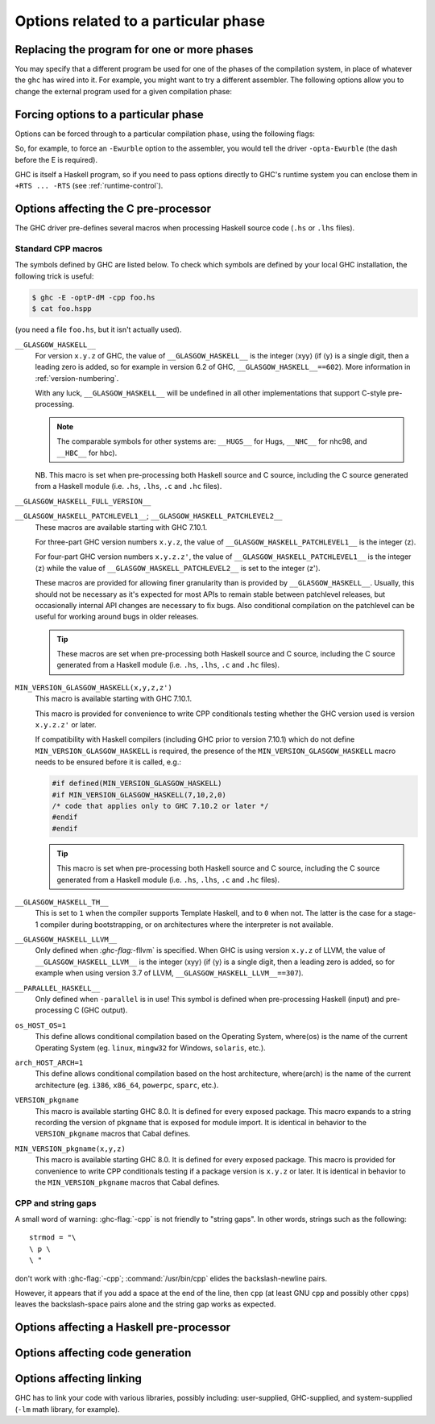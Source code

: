 .. _options-phases:

Options related to a particular phase
=====================================

.. _replacing-phases:

Replacing the program for one or more phases
--------------------------------------------

.. index::
   single: compilation phases, changing

You may specify that a different program be used for one of the phases
of the compilation system, in place of whatever the ``ghc`` has wired
into it. For example, you might want to try a different assembler. The
following options allow you to change the external program used for a
given compilation phase:

.. ghc-flag:: -pgmL ⟨cmd⟩
    :shortdesc: Use ⟨cmd⟩ as the literate pre-processor
    :type: dynamic
    :category: phase-programs

    Use ⟨cmd⟩ as the literate pre-processor.

.. ghc-flag:: -pgmP ⟨cmd⟩
    :shortdesc: Use ⟨cmd⟩ as the C pre-processor (with :ghc-flag:`-cpp` only)
    :type: dynamic
    :category: phase-programs

    Use ⟨cmd⟩ as the C pre-processor (with :ghc-flag:`-cpp` only).

.. ghc-flag:: -pgmc ⟨cmd⟩
    :shortdesc: Use ⟨cmd⟩ as the C compiler
    :type: dynamic
    :category: phase-programs

    Use ⟨cmd⟩ as the C compiler.

.. ghc-flag:: -pgmcxx ⟨cmd⟩
    :shortdesc: Use ⟨cmd⟩ as the C++ compiler
    :type: dynamic
    :category: phase-programs

    Use ⟨cmd⟩ as the C++ compiler.

.. ghc-flag:: -pgmlo ⟨cmd⟩
    :shortdesc: Use ⟨cmd⟩ as the LLVM optimiser
    :type: dynamic
    :category: phase-programs

    Use ⟨cmd⟩ as the LLVM optimiser.

.. ghc-flag:: -pgmlc ⟨cmd⟩
    :shortdesc: Use ⟨cmd⟩ as the LLVM compiler
    :type: dynamic
    :category: phase-programs

    Use ⟨cmd⟩ as the LLVM compiler.

.. ghc-flag:: -pgms ⟨cmd⟩
    :shortdesc: Use ⟨cmd⟩ as the splitter
    :type: dynamic
    :category: phase-programs

    Use ⟨cmd⟩ as the splitter.

.. ghc-flag:: -pgma ⟨cmd⟩
    :shortdesc: Use ⟨cmd⟩ as the assembler
    :type: dynamic
    :category: phase-programs

    Use ⟨cmd⟩ as the assembler.

.. ghc-flag:: -pgml ⟨cmd⟩
    :shortdesc: Use ⟨cmd⟩ as the linker
    :type: dynamic
    :category: phase-programs

    Use ⟨cmd⟩ as the linker.

.. ghc-flag:: -pgmlm ⟨cmd⟩
    :shortdesc: Use ⟨cmd⟩ as the linker when merging object files
    :type: dynamic
    :category: phase-programs

    Use ⟨cmd⟩ as the linker when merging object files (e.g. when generating
    joined objects for loading into GHCi).

.. ghc-flag:: -pgmdll ⟨cmd⟩
    :shortdesc: Use ⟨cmd⟩ as the DLL generator
    :type: dynamic
    :category: phase-programs

    Use ⟨cmd⟩ as the DLL generator.

.. ghc-flag:: -pgmF ⟨cmd⟩
    :shortdesc: Use ⟨cmd⟩ as the pre-processor (with :ghc-flag:`-F` only)
    :type: dynamic
    :category: phase-programs

    Use ⟨cmd⟩ as the pre-processor (with :ghc-flag:`-F` only).

.. ghc-flag:: -pgmotool ⟨cmd⟩
    :shortdesc: Use ⟨cmd⟩ as the program to inspect mach-o dylibs on macOS
    :type: dynamic
    :category: phase-programs

    Use ⟨cmd⟩ as the program to inspect mach-o dynamic libraries and
    executables to read the dynamic library dependencies.  We will compute
    the necessary ``runpath``s to embed for the dependencies based on the
    result of the ``otool`` call.

.. ghc-flag:: -pgminstall_name_tool ⟨cmd⟩
    :shortdesc: Use ⟨cmd⟩ as the program to inject ``runpath`` into mach-o dylibs on macOS
    :type: dynamic
    :category: phase-programs

    Use ⟨cmd⟩ as the program to inject ``runpath``s into mach-o dynamic
    libraries and executables.  As detected by the ``otool`` call.

.. ghc-flag:: -pgmwindres ⟨cmd⟩
    :shortdesc: Use ⟨cmd⟩ as the program for embedding manifests on Windows.
    :type: dynamic
    :category: phase-programs

    Use ⟨cmd⟩ as the program to use for embedding manifests on Windows.
    Normally this is the program ``windres``, which is supplied with a
    GHC installation. See ``-fno-embed-manifest`` in
    :ref:`options-linker`.

.. ghc-flag:: -pgmi ⟨cmd⟩
    :shortdesc: Use ⟨cmd⟩ as the external interpreter command.
    :type: dynamic
    :category: phase-programs

    Use ⟨cmd⟩ as the external interpreter command (see
    :ref:`external-interpreter`).  Default: ``ghc-iserv-prof`` if
    :ghc-flag:`-prof` is enabled, ``ghc-iserv-dyn`` if :ghc-flag:`-dynamic` is
    enabled, or ``ghc-iserv`` otherwise.

.. _forcing-options-through:

Forcing options to a particular phase
-------------------------------------

.. index::
   single: forcing GHC-phase options

Options can be forced through to a particular compilation phase, using
the following flags:

.. ghc-flag:: -optL ⟨option⟩
    :shortdesc: pass ⟨option⟩ to the literate pre-processor
    :type: dynamic
    :category: phase-options

    Pass ⟨option⟩ to the literate pre-processor

.. ghc-flag:: -optP ⟨option⟩
    :shortdesc: pass ⟨option⟩ to cpp (with :ghc-flag:`-cpp` only)
    :type: dynamic
    :category: phase-options

    Pass ⟨option⟩ to CPP (makes sense only if :ghc-flag:`-cpp` is also on).

.. ghc-flag:: -optF ⟨option⟩
    :shortdesc: pass ⟨option⟩ to the custom pre-processor
    :type: dynamic
    :category: phase-options

    Pass ⟨option⟩ to the custom pre-processor (see
    :ref:`pre-processor`).

.. ghc-flag:: -optc ⟨option⟩
    :shortdesc: pass ⟨option⟩ to the C compiler
    :type: dynamic
    :category: phase-options

    Pass ⟨option⟩ to the C compiler.

.. ghc-flag:: -pgmc-supports-no-pie
    :shortdesc: *(deprecated)*
        Indicate that the linker supports ``-no-pie``
    :type: dynamic
    :category: phase-options

    Does the same thing as ``-pgml-supports-no-pie``, which replaced it.

.. ghc-flag:: -pgml-supports-no-pie
    :shortdesc: Indicate that the linker supports ``-no-pie``
    :type: dynamic
    :category: phase-options

    When ``-pgml`` is used, GHC by default will never pass the ``-no-pie``
    command line flag. The rationale is that it is not known whether the
    specified compiler used for linking (recall we use a C compiler to
    invoke the linker on our behalf) will support it. This flag can be
    used to indicate that ``-no-pie`` is supported. It has to be passed
    after ``-pgml``.

    This flag is not necessary when ``-pgmc`` is not used, since GHC
    remembers whether the default C compiler supports ``-no-pie`` in
    an internal settings file.

.. ghc-flag:: -optcxx ⟨option⟩
    :shortdesc: pass ⟨option⟩ to the C++ compiler
    :type: dynamic
    :category: phase-options

    Pass ⟨option⟩ to the C++ compiler.

.. ghc-flag:: -optlo ⟨option⟩
    :shortdesc: pass ⟨option⟩ to the LLVM optimiser
    :type: dynamic
    :category: phase-options

    Pass ⟨option⟩ to the LLVM optimiser.

.. ghc-flag:: -optlc ⟨option⟩
    :shortdesc: pass ⟨option⟩ to the LLVM compiler
    :type: dynamic
    :category: phase-options

    Pass ⟨option⟩ to the LLVM compiler.

.. ghc-flag:: -opta ⟨option⟩
    :shortdesc: pass ⟨option⟩ to the assembler
    :type: dynamic
    :category: phase-options

    Pass ⟨option⟩ to the assembler.

.. ghc-flag:: -optl ⟨option⟩
    :shortdesc: pass ⟨option⟩ to the linker
    :type: dynamic
    :category: phase-options

    Pass ⟨option⟩ to the linker.

.. ghc-flag:: -optlm ⟨option⟩
    :shortdesc: pass ⟨option⟩ to the linker when merging object files.
    :type: dynamic
    :category: phase-options

    Pass ⟨option⟩ to the linker when merging object files. In the case of a
    standard ``ld``-style linker this should generally include the ``-r`` flag.

.. ghc-flag:: -optwindres ⟨option⟩
    :shortdesc: pass ⟨option⟩ to ``windres``.
    :type: dynamic
    :category: phase-options

    Pass ⟨option⟩ to ``windres`` when embedding manifests on Windows.
    See ``-fno-embed-manifest`` in :ref:`options-linker`.

.. ghc-flag:: -opti ⟨option⟩
    :shortdesc: pass ⟨option⟩ to the interpreter sub-process.
    :type: dynamic
    :category: phase-options

    Pass ⟨option⟩ to the interpreter sub-process (see
    :ref:`external-interpreter`).  A common use for this is to pass
    RTS options e.g., ``-opti+RTS -opti-A64m``, or to enable verbosity
    with ``-opti-v`` to see what messages are being exchanged by GHC
    and the interpreter.

So, for example, to force an ``-Ewurble`` option to the assembler, you
would tell the driver ``-opta-Ewurble`` (the dash before the E is
required).

GHC is itself a Haskell program, so if you need to pass options directly
to GHC's runtime system you can enclose them in ``+RTS ... -RTS`` (see
:ref:`runtime-control`).

.. _c-pre-processor:

Options affecting the C pre-processor
-------------------------------------

.. extension:: CPP
    :shortdesc: Enable the C preprocessor.

    :since: 6.8.1

    The :extension:`CPP` language extension enables the C pre-processor.
    This can be turned into a command-line flag by prefixing it with
    ``-X``; For example:

    .. code-block:: sh

        $ ghc -XCPP foo.hs

    The :extension:`CPP` language extension can also be enabled using
    the :ref:`LANGUAGE <language-pragma>` pragma; For example: ::

        {-# LANGUAGE CPP #-}

.. index::
   single: pre-processing: cpp
   single: C pre-processor options
   single: cpp, pre-processing with

.. ghc-flag:: -cpp
    :shortdesc: Run the C pre-processor on Haskell source files
    :type: dynamic
    :category: cpp

    The C pre-processor :command:`cpp` is run over your Haskell code if
    the :ghc-flag:`-cpp` option or :extension:`CPP` extension are given. Unless
    you are building a large system with significant doses of conditional
    compilation, you really shouldn't need it.

.. ghc-flag:: -D⟨symbol⟩[=⟨value⟩]
    :shortdesc: Define a symbol in the C pre-processor
    :type: dynamic
    :reverse: -U⟨symbol⟩
    :category: cpp

    Define macro ⟨symbol⟩ in the usual way. When no value is given, the value is
    taken to be ``1``. For instance, ``-DUSE_MYLIB`` is equivalent to
    ``-DUSE_MYLIB=1``.

    .. note::

        :ghc-flag:`-D⟨symbol⟩[=⟨value⟩]` does *not* affect ``-D``
        macros passed to the C compiler when compiling an unregisterised build! In
        this case use the ``-optc-Dfoo`` hack… (see :ref:`forcing-options-through`).

.. ghc-flag:: -U⟨symbol⟩
    :shortdesc: Undefine a symbol in the C pre-processor
    :type: dynamic
    :category: cpp

    Undefine macro ⟨symbol⟩ in the usual way.

.. ghc-flag:: -I⟨dir⟩
    :shortdesc: Add ⟨dir⟩ to the directory search list for ``#include`` files
    :type: dynamic
    :category: cpp

    Specify a directory in which to look for ``#include`` files, in the
    usual C way.

The GHC driver pre-defines several macros when processing Haskell source
code (``.hs`` or ``.lhs`` files).

.. _standard-cpp-macros:

Standard CPP macros
~~~~~~~~~~~~~~~~~~~

The symbols defined by GHC are listed below. To check which symbols are
defined by your local GHC installation, the following trick is useful:

.. code-block:: sh

    $ ghc -E -optP-dM -cpp foo.hs
    $ cat foo.hspp

(you need a file ``foo.hs``, but it isn't actually used).

``__GLASGOW_HASKELL__``
    .. index::
       single: __GLASGOW_HASKELL__

    For version ``x.y.z`` of GHC, the value of ``__GLASGOW_HASKELL__``
    is the integer ⟨xyy⟩ (if ⟨y⟩ is a single digit, then a leading zero
    is added, so for example in version 6.2 of GHC,
    ``__GLASGOW_HASKELL__==602``). More information in
    :ref:`version-numbering`.

    With any luck, ``__GLASGOW_HASKELL__`` will be undefined in all
    other implementations that support C-style pre-processing.

    .. note::
       The comparable symbols for other systems are:
       ``__HUGS__`` for Hugs, ``__NHC__`` for nhc98, and ``__HBC__`` for
       hbc).

    NB. This macro is set when pre-processing both Haskell source and C
    source, including the C source generated from a Haskell module (i.e.
    ``.hs``, ``.lhs``, ``.c`` and ``.hc`` files).

``__GLASGOW_HASKELL_FULL_VERSION__``
    .. index::
       single: __GLASGOW_HASKELL_FULL_VERSION__

       This macro exposes the full version string.
       For instance: ``__GLASGOW_HASKELL_FULL_VERSION__==8.11.0.20200319``.
       Its value comes from the ``ProjectVersion`` Autotools variable.

       Added in GHC 9.0.1

``__GLASGOW_HASKELL_PATCHLEVEL1__``; \ ``__GLASGOW_HASKELL_PATCHLEVEL2__``
    .. index::
       single: __GLASGOW_HASKELL_PATCHLEVEL2__

    .. index::
       single: __GLASGOW_HASKELL_PATCHLEVEL1__

    These macros are available starting with GHC 7.10.1.

    For three-part GHC version numbers ``x.y.z``, the value of
    ``__GLASGOW_HASKELL_PATCHLEVEL1__`` is the integer ⟨z⟩.

    For four-part GHC version numbers ``x.y.z.z'``, the value of
    ``__GLASGOW_HASKELL_PATCHLEVEL1__`` is the integer ⟨z⟩ while the
    value of ``__GLASGOW_HASKELL_PATCHLEVEL2__`` is set to the integer
    ⟨z'⟩.

    These macros are provided for allowing finer granularity than is
    provided by ``__GLASGOW_HASKELL__``. Usually, this should not be
    necessary as it's expected for most APIs to remain stable between
    patchlevel releases, but occasionally internal API changes are
    necessary to fix bugs. Also conditional compilation on the
    patchlevel can be useful for working around bugs in older releases.

    .. tip::
       These macros are set when pre-processing both Haskell source and
       C source, including the C source generated from a Haskell module
       (i.e. ``.hs``, ``.lhs``, ``.c`` and ``.hc`` files).

``MIN_VERSION_GLASGOW_HASKELL(x,y,z,z')``
    .. index::
       single: MIN_VERSION_GLASGOW_HASKELL

    This macro is available starting with GHC 7.10.1.

    This macro is provided for convenience to write CPP conditionals
    testing whether the GHC version used is version ``x.y.z.z'`` or
    later.

    If compatibility with Haskell compilers (including GHC prior to
    version 7.10.1) which do not define ``MIN_VERSION_GLASGOW_HASKELL``
    is required, the presence of the ``MIN_VERSION_GLASGOW_HASKELL``
    macro needs to be ensured before it is called, e.g.:

    .. code-block:: c

        #if defined(MIN_VERSION_GLASGOW_HASKELL)
        #if MIN_VERSION_GLASGOW_HASKELL(7,10,2,0)
        /* code that applies only to GHC 7.10.2 or later */
        #endif
        #endif

    .. tip::
       This macro is set when pre-processing both Haskell source and C
       source, including the C source generated from a Haskell module (i.e.
       ``.hs``, ``.lhs``, ``.c`` and ``.hc`` files).

``__GLASGOW_HASKELL_TH__``
    .. index::
       single: __GLASGOW_HASKELL_TH__

    This is set to ``1`` when the compiler supports Template Haskell,
    and to ``0`` when not. The latter is the case for a stage-1
    compiler during bootstrapping, or on architectures where the
    interpreter is not available.

``__GLASGOW_HASKELL_LLVM__``
    .. index::
       single: __GLASGOW_HASKELL_LLVM__

    Only defined when `:ghc-flag:`-fllvm` is specified. When GHC is using version
    ``x.y.z`` of LLVM, the value of ``__GLASGOW_HASKELL_LLVM__`` is the
    integer ⟨xyy⟩ (if ⟨y⟩ is a single digit, then a leading zero
    is added, so for example when using version 3.7 of LLVM,
    ``__GLASGOW_HASKELL_LLVM__==307``).

``__PARALLEL_HASKELL__``
    .. index::
       single: __PARALLEL_HASKELL__

    Only defined when ``-parallel`` is in use! This symbol is defined
    when pre-processing Haskell (input) and pre-processing C (GHC
    output).

``os_HOST_OS=1``
    This define allows conditional compilation based on the Operating
    System, where⟨os⟩ is the name of the current Operating System (eg.
    ``linux``, ``mingw32`` for Windows, ``solaris``, etc.).

``arch_HOST_ARCH=1``
    This define allows conditional compilation based on the host
    architecture, where⟨arch⟩ is the name of the current architecture
    (eg. ``i386``, ``x86_64``, ``powerpc``, ``sparc``, etc.).

``VERSION_pkgname``
    This macro is available starting GHC 8.0.  It is defined for every
    exposed package. This macro expands to a string recording the
    version of ``pkgname`` that is exposed for module import.
    It is identical in behavior to the ``VERSION_pkgname`` macros
    that Cabal defines.

``MIN_VERSION_pkgname(x,y,z)``
    This macro is available starting GHC 8.0.  It is defined for every
    exposed package. This macro is provided for convenience to write CPP
    conditionals testing if a package version is ``x.y.z`` or
    later.  It is identical in behavior to the ``MIN_VERSION_pkgname``
    macros that Cabal defines.

.. _cpp-string-gaps:

CPP and string gaps
~~~~~~~~~~~~~~~~~~~

.. index::
   single: -cpp vs string gaps
   single: string gaps vs -cpp.

A small word of warning: :ghc-flag:`-cpp` is not friendly to "string gaps".
In other words, strings such as the following: ::

    strmod = "\
    \ p \
    \ "

don't work with :ghc-flag:`-cpp`; :command:`/usr/bin/cpp` elides the backslash-newline
pairs.

However, it appears that if you add a space at the end of the line, then
``cpp`` (at least GNU ``cpp`` and possibly other ``cpp``\ s) leaves the
backslash-space pairs alone and the string gap works as expected.

.. _pre-processor:

Options affecting a Haskell pre-processor
-----------------------------------------

.. index::
   single: pre-processing: custom
   single: pre-processor options

.. ghc-flag:: -F
    :shortdesc: Enable the use of a :ref:`pre-processor <pre-processor>`
        (set with :ghc-flag:`-pgmF ⟨cmd⟩`)
    :type: dynamic
    :category: phases

    A custom pre-processor is run over your Haskell source file only if
    the ``-F`` option is given.

    Running a custom pre-processor at compile-time is in some settings
    appropriate and useful. The ``-F`` option lets you run a
    pre-processor as part of the overall GHC compilation pipeline, which
    has the advantage over running a Haskell pre-processor separately in
    that it works in interpreted mode and you can continue to take reap
    the benefits of GHC's recompilation checker.

    The pre-processor is run just before the Haskell compiler proper
    processes the Haskell input, but after the literate markup has been
    stripped away and (possibly) the C pre-processor has washed the
    Haskell input.

    Use :ghc-flag:`-pgmF ⟨cmd⟩` to select the program to use as the
    preprocessor.  When invoked, the ⟨cmd⟩ pre-processor is given at least
    three arguments on its command-line: the first argument is the name of the
    original source file, the second is the name of the file holding the input,
    and the third is the name of the file where ⟨cmd⟩ should write its output
    to.

    Additional arguments to the pre-processor can be passed in using the
    :ghc-flag:`-optF ⟨option⟩` option. These are fed to ⟨cmd⟩ on the command
    line after the three standard input and output arguments.

    An example of a pre-processor is to convert your source files to the
    input encoding that GHC expects, i.e. create a script ``convert.sh``
    containing the lines:

    .. code-block:: sh

        #!/bin/sh
        ( echo "{-# LINE 1 \"$1\" #-}" ; iconv -f l1 -t utf-8 $2 ) > $3

    and pass ``-F -pgmF convert.sh`` to GHC. The ``-f l1`` option tells
    iconv to convert your Latin-1 file, supplied in argument ``$2``,
    while the "-t utf-8" options tell iconv to return a UTF-8 encoded
    file. The result is redirected into argument ``$3``. The
    ``echo "{-# LINE 1 \"$1\" #-}"`` just makes sure that your error
    positions are reported as in the original source file.

.. _options-codegen:

Options affecting code generation
---------------------------------

.. ghc-flag:: -fasm
    :shortdesc: Use the :ref:`native code generator <native-code-gen>`
    :type: dynamic
    :reverse: -fllvm
    :category: codegen

    Use GHC's :ref:`native code generator <native-code-gen>` rather than
    compiling via LLVM. ``-fasm`` is the default.

.. ghc-flag:: -fllvm
    :shortdesc: Compile using the :ref:`LLVM code generator <llvm-code-gen>`
    :type: dynamic
    :reverse: -fasm
    :category: codegen

    Compile via :ref:`LLVM <llvm-code-gen>` instead of using the native
    code generator. This will generally take slightly longer than the
    native code generator to compile. Produced code is generally the
    same speed or faster than the other two code generators. Compiling
    via LLVM requires LLVM's :command:`opt` and :command:`llc` executables to be
    in :envvar:`PATH`.

    .. note::

        Note that this GHC release expects an LLVM version between |llvm-version-min|
        and |llvm-version-max|.

.. ghc-flag:: -fno-code
    :shortdesc: Omit code generation
    :type: dynamic
    :category: codegen

    Omit code generation (and all later phases) altogether. This is
    useful if you're only interested in type checking code.

    If a module contains a Template Haskell splice then in ``--make`` mode, code
    generation will be automatically turned on for all dependencies. By default
    object files are generated but if ghc-flag:`-fprefer-byte-code` is enable then
    byte-code will be generated instead.

.. ghc-flag:: -fwrite-interface
    :shortdesc: Always write interface files
    :type: dynamic
    :category: codegen

    Always write interface files. GHC will normally write interface
    files automatically, but this flag is useful with :ghc-flag:`-fno-code`,
    which normally suppresses generation of interface files. This is
    useful if you want to type check over multiple runs of GHC without
    compiling dependencies.

.. ghc-flag:: -fwrite-if-simplified-core
    :shortdesc: Write an interface file containing the simplified core of the module.
    :type: dynamic
    :category: codegen

    The interface file will contain all the bindings for a module. From
    this interface file we can restart code generation to produce byte-code.

    The definition of bindings which are included in this
    depend on the optimisation level. Any definitions which are already included in
    an interface file (via an unfolding for an exported identifier) are reused.


.. ghc-flag:: -fobject-code
    :shortdesc: Generate object code
    :type: dynamic
    :category: codegen

    Generate object code. This is the default outside of GHCi, and can
    be used with GHCi to cause object code to be generated in preference
    to byte-code. Therefore this flag disables :ghc-flag:`-fbyte-code-and-object-code`.

.. ghc-flag:: -fbyte-code
    :shortdesc: Generate byte-code
    :type: dynamic
    :category: codegen

    Generate byte-code instead of object-code. This is the default in
    GHCi. Byte-code can currently only be used in the interactive
    interpreter, not saved to disk. This option is only useful for
    reversing the effect of :ghc-flag:`-fobject-code`.

.. ghc-flag:: -fbyte-code-and-object-code
    :shortdesc: Generate object code and byte-code
    :type: dynamic
    :category: codegen

    Generate object code and byte-code. This is useful with the flags
    :ghc-flag:`-fprefer-byte-code` and :ghc-flag:`-fwrite-if-simplified-core`.

    This flag implies :ghc-flag:`-fwrite-if-simplified-core`.

    :ghc-flag:`-fbyte-code` and :ghc-flag:`-fobject-code` disable this flag as
    they specify that GHC should *only* write object code or byte-code respectively.

.. ghc-flag:: -fPIC
    :shortdesc: Generate position-independent code (where available)
    :type: dynamic
    :category: codegen

    Generate position-independent code (code that can be put into shared
    libraries). This currently works on Linux x86 and x86-64. On
    Windows, position-independent code is never used so the flag is a
    no-op on that platform.

.. ghc-flag:: -fexternal-dynamic-refs
    :shortdesc: Generate code for linking against dynamic libraries
    :type: dynamic
    :category: codegen

    When generating code, assume that entities imported from a
    different module might be dynamically linked.  This flag is enabled
    automatically by :ghc-flag:`-dynamic`.

.. ghc-flag:: -fPIE
    :shortdesc: Generate code for a position-independent executable (where available)
    :type: dynamic
    :category: codegen

    Generate code in such a way to be linkable into a position-independent
    executable This currently works on Linux x86 and x86-64. On Windows,
    position-independent code is never used so the flag is a no-op on that
    platform. To link the final executable use :ghc-flag:`-pie`.

.. ghc-flag:: -dynamic
    :shortdesc: Build dynamically-linked object files and executables
    :type: dynamic
    :category: codegen
    :noindex:

    Build code for dynamic linking.  This can reduce code size
    tremendously, but may slow-down cross-module calls of non-inlined
    functions. There can be some complications combining
    :ghc-flag:`-shared` with this flag relating to linking in the RTS
    under Linux. See :ghc-ticket:`10352`.

    Note that using this option when linking causes GHC to link against
    shared libraries.

.. ghc-flag:: -dynamic-too
    :shortdesc: Build dynamic object files *as well as* static object files
        during compilation
    :type: dynamic
    :category: codegen

    Generates both dynamic and static object files in a single run of
    GHC. This option is functionally equivalent to running GHC twice,
    the second time adding ``-dynamic -osuf dyn_o -hisuf dyn_hi``.

    Although it is equivalent to running GHC twice, using
    ``-dynamic-too`` is more efficient, because the earlier phases of
    the compiler up to code generation are performed just once.

    When using ``-dynamic-too``, the options ``-dyno``, ``-dynosuf``,
    and ``-dynhisuf`` are the counterparts of ``-o``, ``-osuf``, and
    ``-hisuf`` respectively, but applying to the dynamic compilation.

    ``-dynamic-too`` is ignored if :ghc-flag:`-dynamic` is also specified.

.. ghc-flag:: -split-objs
    :shortdesc: Split generated object files into smaller files
    :type: dynamic
    :category: codegen

    When using this option, the object file is split into many smaller objects.
    This feature is used when building libraries, so that a program statically
    linked against the library will pull in less of the library.

    Since this uses platform specific techniques, it may not be available on
    all target platforms. See the :ghc-flag:`--print-object-splitting-supported`
    flag to check whether your GHC supports object splitting.

.. ghc-flag:: -fexpose-internal-symbols
    :shortdesc: Produce symbols for all functions, including internal functions.
    :type: dynamic
    :category: codegen

    Request that GHC emits verbose symbol tables which include local symbols
    for module-internal functions. These can be useful for tools like
    `perf <https://perf.wiki.kernel.org/>`__ but increase object file sizes.
    This is implied by :ghc-flag:`-g2 <-g>` and above.

    :ghc-flag:`-fno-expose-internal-symbols <-fexpose-internal-symbols>`
    suppresses all non-global symbol table entries, resulting in smaller object
    file sizes at the expense of debuggability.


.. ghc-flag:: -fprefer-byte-code
    :shortdesc: Use byte-code if it is available to evaluate TH splices
    :type: dynamic
    :category: codegen

    If a home package module has byte-code available then use that instead of
    and object file (if that's available) to evaluate and run TH splices.

    This is useful with flags such as :ghc-flag:`-fbyte-code-and-object-code`, which
    tells the compiler to generate byte-code, and :ghc-flag:`-fwrite-if-simplified-core` which
    allows byte-code to be generated from an interface file.

    This flag also interacts with :ghc-flag:`-fno-code`, if this flag is enabled
    then any modules which are required to be compiled for Template Haskell evaluation
    will generate byte-code rather than object code.


.. _options-linker:

Options affecting linking
-------------------------

.. index::
   single: linker options
   single: ld options

GHC has to link your code with various libraries, possibly including:
user-supplied, GHC-supplied, and system-supplied (``-lm`` math library,
for example).

.. ghc-flag:: -l ⟨lib⟩
    :shortdesc: Link in library ⟨lib⟩
    :type: dynamic
    :category: linking

    Link in the ⟨lib⟩ library. On Unix systems, this will be in a file
    called :file:`lib{lib}.a` or :file:`lib{lib}.so` which resides somewhere on the
    library directories path.

    Because of the sad state of most UNIX linkers, the order of such
    options does matter. If library ⟨foo⟩ requires library ⟨bar⟩, then
    in general ``-l ⟨foo⟩`` should come *before* ``-l ⟨bar⟩`` on the
    command line.

    There's one other gotcha to bear in mind when using external
    libraries: if the library contains a ``main()`` function, then this
    will be a link conflict with GHC's own ``main()`` function (eg.
    ``libf2c`` and ``libl`` have their own ``main()``\ s).

    You can use an external main function if you initialize the RTS manually
    and pass ``-no-hs-main``. See also :ref:`using-own-main`.

.. ghc-flag:: -c
    :shortdesc: Stop after generating object (``.o``) file
    :type: mode
    :category: linking

    Omits the link step. This option can be used with :ghc-flag:`--make` to
    avoid the automatic linking that takes place if the program contains
    a ``Main`` module.

.. ghc-flag:: -package ⟨name⟩
    :shortdesc: Expose package ⟨pkg⟩
    :type: dynamic
    :category: linking

    If you are using a Haskell "package" (see :ref:`packages`), don't
    forget to add the relevant ``-package`` option when linking the
    program too: it will cause the appropriate libraries to be linked in
    with the program. Forgetting the ``-package`` option will likely
    result in several pages of link errors.

.. ghc-flag:: -framework ⟨name⟩
    :shortdesc: On Darwin/OS X/iOS only, link in the framework ⟨name⟩. This
        option corresponds to the ``-framework`` option for Apple's Linker.
    :type: dynamic
    :category: linking

    On Darwin/OS X/iOS only, link in the framework ⟨name⟩. This option
    corresponds to the ``-framework`` option for Apple's Linker. Please
    note that frameworks and packages are two different things -
    frameworks don't contain any Haskell code. Rather, they are Apple's
    way of packaging shared libraries. To link to Apple's "Carbon" API,
    for example, you'd use ``-framework Carbon``.

.. ghc-flag:: -staticlib
    :shortdesc: Generate a standalone static library (as opposed to an
        executable). This is useful when cross compiling. The
        library together with all its dependencies ends up in in a
        single static library that can be linked against.
    :type: dynamic
    :category: linking

    :implies: :ghc-flag:`-flink-rts`

    Link all passed files into a static library suitable for linking.
    To control the name, use the :ghc-flag:`-o ⟨file⟩` option
    as usual. The default name is ``liba.a``.

.. ghc-flag:: -L ⟨dir⟩
    :shortdesc: Add ⟨dir⟩ to the list of directories searched for libraries
    :type: dynamic
    :category: linking

    Where to find user-supplied libraries… Prepend the directory ⟨dir⟩
    to the library directories path.

.. ghc-flag:: -fuse-rpaths
    :shortdesc: Set the rpath based on -L flags
    :type: dynamic
    :category: linking

    This flag is enabled by default and will set the rpath of the linked
    object to the library directories of dependent packages.

    When building binaries to distribute it can be useful to pass your own
    linker options to control the rpath and disable the automatic injection of
    rpath entries by disabling this flag.

.. ghc-flag:: -framework-path ⟨dir⟩
    :shortdesc: On Darwin/OS X/iOS only, add ⟨dir⟩ to the list of directories
        searched for frameworks. This option corresponds to the ``-F``
        option for Apple's Linker.
    :type: dynamic
    :category: linking

    On Darwin/OS X/iOS only, prepend the directory ⟨dir⟩ to the
    framework directories path. This option corresponds to the ``-F``
    option for Apple's Linker (``-F`` already means something else for
    GHC).

.. ghc-flag:: -fsplit-sections
              -split-sections
    :shortdesc: Split sections for link-time dead-code stripping
    :type: dynamic
    :category: linking
    :reverse: -fno-split-sections

    Place each generated function or data item into its own section in the
    output file if the target supports arbitrary sections. The name of the
    function or the name of the data item determines the section's name in the
    output file.

    When linking, the linker can automatically remove all unreferenced sections
    and thus produce smaller executables.

.. ghc-flag:: -static
    :shortdesc: Use static Haskell libraries
    :type: dynamic
    :category: linking

    Tell the linker to avoid shared Haskell libraries, if possible. This
    is the default.

.. ghc-flag:: -dynamic
    :shortdesc: Build dynamically-linked object files and executables
    :type: dynamic
    :category: linking

    This flag tells GHC to link against shared Haskell libraries. This
    flag only affects the selection of dependent libraries, not the form
    of the current target (see :ghc-flag:`-shared`).
    See :ref:`using-shared-libs` on how to create them.

    Note that this option also has an effect on code generation (see
    above).

.. ghc-flag:: -shared
    :shortdesc: Generate a shared library (as opposed to an executable)
    :type: dynamic
    :category: linking

    Instead of creating an executable, GHC produces a shared object with
    this linker flag. Depending on the operating system target, this
    might be an ELF DSO, a Windows DLL, or a Mac OS dylib. GHC hides the
    operating system details beneath this uniform flag.

    The flags :ghc-flag:`-dynamic` and :ghc-flag:`-static` control whether the
    resulting shared object links statically or dynamically to Haskell package
    libraries given as :ghc-flag:`-package ⟨pkg⟩` option. Non-Haskell libraries
    are linked as gcc would regularly link it on your system, e.g. on most ELF
    system the linker uses the dynamic libraries when found.

    Object files linked into shared objects must be compiled with
    :ghc-flag:`-fPIC`, see :ref:`options-codegen`

    When creating shared objects for Haskell packages, the shared object
    must be named properly, so that GHC recognizes the shared object
    when linking against this package.
    See :ref:`shared object name mangling <building-packages>` for details.

.. ghc-flag:: -dynload
    :shortdesc: Selects one of a number of modes for finding shared libraries at runtime.
    :type: dynamic
    :category: linking

    This flag selects one of a number of modes for finding shared
    libraries at runtime. See :ref:`finding-shared-libs` for a
    description of each mode.

.. ghc-flag:: -flink-rts
    :shortdesc: Link the runtime when generating a shared or static library
    :type: dynamic
    :category: linking

    When linking shared libraries (:ghc-flag:`-shared`) GHC does not
    automatically link the RTS.  This is to allow choosing the RTS flavour
    (:ghc-flag:`-threaded`, :ghc-flag:`-eventlog`, etc) when linking an
    executable.
    However when the shared library is the intended product it is useful to be
    able to reverse this default. See :ref:`shared-libraries-c-api` for an
    usage example.

    When linking a static library (:ghc-flag:`-staticlib`) GHC links the RTS
    automatically, you can reverse this behaviour by reversing this flag:
    ``-fno-link-rts``.

.. ghc-flag:: -main-is ⟨thing⟩
    :shortdesc: Set main module and function
    :type: dynamic
    :category: linking

    .. index::
       single: specifying your own main function

    The normal rule in Haskell is that your program must supply a
    ``main`` function in module ``Main``. When testing, it is often
    convenient to change which function is the "main" one, and the
    ``-main-is`` flag allows you to do so. The ⟨thing⟩ can be one of:

    -  A lower-case identifier ``foo``. GHC assumes that the main
       function is ``Main.foo``.

    -  A module name ``A``. GHC assumes that the main function is
       ``A.main``.

    -  A qualified name ``A.foo``. GHC assumes that the main function is
       ``A.foo``.

    Strictly speaking, ``-main-is`` is not a link-phase flag at all; it
    has no effect on the link step. The flag must be specified when
    compiling the module containing the specified main function (e.g.
    module ``A`` in the latter two items above). It has no effect for
    other modules, and hence can safely be given to ``ghc --make``.
    However, if all the modules are otherwise up to date, you may need
    to force recompilation both of the module where the new "main" is,
    and of the module where the "main" function used to be; ``ghc`` is
    not clever enough to figure out that they both need recompiling. You
    can force recompilation by removing the object file, or by using the
    :ghc-flag:`-fforce-recomp` flag.

.. ghc-flag:: -no-hs-main
    :shortdesc: Don't assume this program contains ``main``
    :type: dynamic
    :category: linking

    .. index::
       single: linking Haskell libraries with foreign code

    In the event you want to include ghc-compiled code as part of
    another (non-Haskell) program, the RTS will not be supplying its
    definition of ``main()`` at link-time, you will have to. To signal
    that to the compiler when linking, use ``-no-hs-main``. See also
    :ref:`using-own-main`.

    Notice that since the command-line passed to the linker is rather
    involved, you probably want to use ``ghc`` to do the final link of
    your \`mixed-language' application. This is not a requirement
    though, just try linking once with :ghc-flag:`-v` on to see what options the
    driver passes through to the linker.

    The ``-no-hs-main`` flag can also be used to persuade the compiler
    to do the link step in :ghc-flag:`--make` mode when there is no Haskell
    ``Main`` module present (normally the compiler will not attempt
    linking when there is no ``Main``).

    The flags :ghc-flag:`-rtsopts[=⟨none|some|all|ignore|ignoreAll⟩]` and
    :ghc-flag:`-with-rtsopts=⟨opts⟩` have no effect when used with
    :ghc-flag:`-no-hs-main`, because they are implemented by changing the
    definition of ``main`` that GHC generates. See :ref:`using-own-main` for
    how to get the effect of
    :ghc-flag:`-rtsopts[=⟨none|some|all|ignore|ignoreAll⟩]` and
    :ghc-flag:`-with-rtsopts=⟨opts⟩` when using your own ``main``.

.. ghc-flag:: -debug
    :shortdesc: Use the debugging runtime
    :type: dynamic
    :category: linking

    Link the program with a debugging version of the runtime system. The
    debugging runtime turns on numerous assertions and sanity checks,
    and provides extra options for producing debugging output at runtime
    (run the program with ``+RTS -?`` to see a list).

.. ghc-flag:: -threaded
    :shortdesc: Use the threaded runtime
    :type: dynamic
    :category: linking
    :reverse: -single-threaded

    Link the program with the "threaded" version of the runtime system.
    The threaded runtime system is so-called because it manages multiple
    OS threads, as opposed to the default runtime system which is purely
    single-threaded.

    Note that you do *not* need ``-threaded`` in order to use
    concurrency; the single-threaded runtime supports concurrency
    between Haskell threads just fine.

    The threaded runtime system provides the following benefits:

    -  It enables the :rts-flag:`-N ⟨x⟩` RTS option to be used,
       which allows threads to run in parallel on a multiprocessor
       or multicore machine. See :ref:`using-smp`.

    -  If a thread makes a foreign call (and the call is not marked
       ``unsafe``), then other Haskell threads in the program will
       continue to run while the foreign call is in progress.
       Additionally, ``foreign export``\ ed Haskell functions may be
       called from multiple OS threads simultaneously. See
       :ref:`ffi-threads`.

.. ghc-flag:: -single-threaded
    :shortdesc: Use the single-threaded runtime
    :type: dynamic
    :category: linking
    :reverse: -threaded

    :since: 9.8

    Switch to the single threaded (default) version of the runtime.

.. ghc-flag:: -eventlog
    :shortdesc: Enable runtime event tracing
    :type: dynamic
    :category: linking

    :since: Unconditionally enabled with 9.4 and later

    Link the program with the "eventlog" version of the runtime system.
    A program linked in this way can generate a runtime trace of events
    (such as thread start/stop) to a binary file :file:`{program}.eventlog`,
    which can then be interpreted later by various tools. See
    :ref:`rts-eventlog` for more information.

    Note that as of GHC 9.4 and later eventlog support is included in
    the RTS by default and the :ghc-flag:`-eventlog` is deprecated.

.. ghc-flag:: -rtsopts[=⟨none|some|all|ignore|ignoreAll⟩]
    :shortdesc: Control whether the RTS behaviour can be tweaked via command-line
        flags and the ``GHCRTS`` environment variable. Using ``none``
        means no RTS flags can be given; ``some`` means only a minimum
        of safe options can be given (the default); ``all`` (or no
        argument at all) means that all RTS flags are permitted; ``ignore``
        means RTS flags can be given, but are treated as regular arguments and
        passed to the Haskell program as arguments; ``ignoreAll`` is the same as
        ``ignore``, but ``GHCRTS`` is also ignored. ``-rtsopts`` does not
        affect ``-with-rtsopts`` behavior; flags passed via ``-with-rtsopts``
        are used regardless of ``-rtsopts``.
    :type: dynamic
    :category: linking

    :default: some

    This option affects the processing of RTS control options given
    either on the command line or via the :envvar:`GHCRTS` environment
    variable. There are five possibilities:

    ``-rtsopts=none``
        Disable all processing of RTS options. If ``+RTS`` appears
        anywhere on the command line, then the program will abort with
        an error message. If the ``GHCRTS`` environment variable is set,
        then the program will emit a warning message, ``GHCRTS`` will be
        ignored, and the program will run as normal.

    ``-rtsopts=ignore``
        Disables all processing of RTS options. Unlike ``none`` this treats
        all RTS flags appearing on the command line the same way as regular
        arguments. (Passing them on to your program as arguments).
        ``GHCRTS`` options will be processed normally.

    ``-rtsopts=ignoreAll``
        Same as ``ignore`` but also ignores ``GHCRTS``.

    ``-rtsopts=some``
        [this is the default setting] Enable only the "safe" RTS
        options: (Currently only ``-?`` and ``--info``.) Any other RTS
        options on the command line or in the ``GHCRTS`` environment
        variable causes the program with to abort with an error message.

    ``-rtsopts=all`` or just ``-rtsopts``
        Enable *all* RTS option processing, both on the command line and
        through the ``GHCRTS`` environment variable.

    In GHC 6.12.3 and earlier, the default was to process all RTS
    options. However, since RTS options can be used to write logging
    data to arbitrary files under the security context of the running
    program, there is a potential security problem. For this reason, GHC
    7.0.1 and later default to ``-rtsopts=some``.

    Note that ``-rtsopts`` has no effect when used with :ghc-flag:`-no-hs-main`;
    see :ref:`using-own-main` for details.

    ``-rtsopts`` does not affect RTS options passed via ``-with-rtsopts``;
    those are used regardless of ``-rtsopts``.

.. ghc-flag:: -with-rtsopts=⟨opts⟩
    :shortdesc: Set the default RTS options to ⟨opts⟩.
    :type: dynamic
    :category: linking

    This option allows you to set the default RTS options at link-time.
    For example, ``-with-rtsopts="-H128m"`` sets the default heap size
    to 128MB. This will always be the default heap size for this
    program, unless the user overrides it. (Depending on the setting of
    the ``-rtsopts`` option, the user might not have the ability to
    change RTS options at run-time, in which case ``-with-rtsopts``
    would be the *only* way to set them.)

    Use the runtime flag :rts-flag:`--info` on the executable program
    to see the options set with ``-with-rtsopts``.

    Note that ``-with-rtsopts`` has no effect when used with
    ``-no-hs-main``; see :ref:`using-own-main` for details.

.. ghc-flag:: -no-rtsopts-suggestions
    :shortdesc: Don't print RTS suggestions about linking with
        :ghc-flag:`-rtsopts[=⟨none|some|all|ignore|ignoreAll⟩]`.
    :type: dynamic
    :category: linking

    This option disables RTS suggestions about linking with
    :ghc-flag:`-rtsopts[=⟨none|some|all|ignore|ignoreAll⟩]` when they are not
    available. These suggestions would be unhelpful if the users have installed
    Haskell programs through their package managers. With this option enabled,
    these suggestions will not appear. It is recommended for people
    distributing binaries to build with either ``-rtsopts`` or
    ``-no-rtsopts-suggestions``.

.. ghc-flag:: -fno-gen-manifest
    :shortdesc: Do not generate a manifest file (Windows only)
    :type: dynamic
    :category: linking

    On Windows, GHC normally generates a manifest file when
    linking a binary. The manifest is placed in the file
    :file:`{prog}.exe.manifest`` where ⟨prog.exe⟩ is the name of the
    executable. The manifest file currently serves just one purpose: it
    disables the "installer detection" in Windows
    Vista that attempts to elevate privileges for executables with
    certain names (e.g. names containing "install", "setup" or "patch").
    Without the manifest file to turn off installer detection,
    attempting to run an executable that Windows deems to be an
    installer will return a permission error code to the invoker.
    Depending on the invoker, the result might be a dialog box asking
    the user for elevated permissions, or it might simply be a
    permission denied error.

    Installer detection can be also turned off globally for the system
    using the security control panel, but GHC by default generates
    binaries that don't depend on the user having disabled installer
    detection.

    The ``-fno-gen-manifest`` disables generation of the manifest file.
    One reason to do this would be if you had a manifest file of your
    own, for example.

    In the future, GHC might use the manifest file for more things, such
    as supplying the location of dependent DLLs.

    :ghc-flag:`-fno-gen-manifest` also implies :ghc-flag:`-fno-embed-manifest`, see
    below.

.. ghc-flag:: -fno-embed-manifest
    :shortdesc: Do not embed the manifest in the executable (Windows only)
    :type: dynamic
    :category: linking

    .. index::
       single: windres

    The manifest file that GHC generates when linking a binary on Windows is
    also embedded in the executable itself, by default. This means that the
    binary can be distributed without having to supply the manifest file too.
    The embedding is done by running :command:`windres`; to see exactly what
    GHC does to embed the manifest, use the :ghc-flag:`-v` flag. A GHC
    installation comes with its own copy of ``windres`` for this reason.

    See also :ghc-flag:`-pgmwindres ⟨cmd⟩` (:ref:`replacing-phases`) and
    :ghc-flag:`-optwindres ⟨option⟩` (:ref:`forcing-options-through`).

.. ghc-flag:: -fno-shared-implib
    :shortdesc: Don't generate an import library for a DLL (Windows only)
    :type: dynamic
    :category: linking

    DLLs on Windows are typically linked to by linking to a
    corresponding ``.lib`` or ``.dll.a`` — the so-called import library.
    GHC will typically generate such a file for every DLL you create by
    compiling in :ghc-flag:`-shared` mode. However, sometimes you don't want to
    pay the disk-space cost of creating this import library, which can
    be substantial — it might require as much space as the code itself,
    as Haskell DLLs tend to export lots of symbols.

    As long as you are happy to only be able to link to the DLL using
    ``GetProcAddress`` and friends, you can supply the
    :ghc-flag:`-fno-shared-implib` flag to disable the creation of the import
    library entirely.

.. ghc-flag:: -dylib-install-name ⟨path⟩
    :shortdesc: Set the install name (via ``-install_name`` passed to Apple's
        linker), specifying the full install path of the library file.
        Any libraries or executables that link with it later will pick
        up that path as their runtime search location for it.
        (Darwin/OS X only)
    :type: dynamic
    :category: linking

    On Darwin/OS X, dynamic libraries are stamped at build time with an
    "install name", which is the ultimate install path of the library
    file. Any libraries or executables that subsequently link against it
    will pick up that path as their runtime search location for it. By
    default, ghc sets the install name to the location where the library
    is built. This option allows you to override it with the specified
    file path. (It passes ``-install_name`` to Apple's linker.) Ignored
    on other platforms.

.. ghc-flag:: -rdynamic
    :shortdesc: This instructs the linker to add all symbols, not only used
        ones, to the dynamic symbol table. Currently Linux and
        Windows/MinGW32 only. This is equivalent to using
        ``-optl -rdynamic`` on Linux, and ``-optl -export-all-symbols``
        on Windows.
    :type: dynamic
    :category: linking

    This instructs the linker to add all symbols, not only used ones, to
    the dynamic symbol table. Currently Linux and Windows/MinGW32 only.
    This is equivalent to using ``-optl -rdynamic`` on Linux, and
    ``-optl -export-all-symbols`` on Windows.

.. ghc-flag:: -fwhole-archive-hs-libs
    :shortdesc: When linking a binary executable, this inserts the flag
        ``-Wl,--whole-archive`` before any ``-l`` flags for Haskell
        libraries, and ``-Wl,--no-whole-archive`` afterwards
    :type: dynamic
    :category: linking

    When linking a binary executable, this inserts the flag
    ``-Wl,--whole-archive`` before any ``-l`` flags for Haskell
    libraries, and ``-Wl,--no-whole-archive`` afterwards (on OS X, the
    flag is ``-Wl,-all_load``, there is no equivalent for
    ``-Wl,--no-whole-archive``).  This flag also disables the use of
    ``-Wl,--gc-sections`` (``-Wl,-dead_strip`` on OS X).

    This is for specialist applications that may require symbols
    defined in these Haskell libraries at runtime even though they
    aren't referenced by any other code linked into the executable.
    If you're using ``-fwhole-archive-hs-libs``, you probably also
    want ``-rdynamic``.

.. ghc-flag:: -pie
    :shortdesc: Instruct the linker to produce a position-independent executable.
    :type: dynamic
    :reverse: -no-pie
    :category: linking

    :since: 8.2.2

    This instructs the linker to produce a position-independent executable.
    This flag is only valid while producing executables and all object code
    being linked must have been produced with :ghc-flag:`-fPIE`.

    Position independent executables are required by some platforms as they
    enable address-space layout randomization (ASLR), a common security measure.
    They can also be useful as they can be dynamically loaded and used as shared
    libraries by other executables.

    Position independent executables should be dynamically-linked (e.g. built
    with :ghc-flag:`-dynamic` and only loaded into other dynamically-linked
    executables to ensure that only one ``libHSrts`` is present if
    loaded into the address space of another Haskell process.

    Also, you may need to use the :ghc-flag:`-rdynamic` flag to ensure that
    that symbols are not dropped from your PIE objects.

.. ghc-flag:: -no-pie
    :shortdesc: Don't instruct the linker to produce a position-independent executable.
    :type: dynamic
    :reverse: -pie
    :category: linking

    If required, the C compiler will still produce a PIE. Otherwise, this is the default.
    Refer to -pie for more information about PIEs.

.. ghc-flag:: -fkeep-cafs
    :shortdesc: Do not garbage-collect CAFs (top-level expressions) at runtime
    :type: dynamic
    :category: linking

    :since: 8.8.1

    Disables the RTS's normal behaviour of garbage-collecting CAFs
    (Constant Applicative Forms, in other words top-level
    expressions). This option is useful for specialised applications
    that do runtime dynamic linking, where code dynamically linked in
    the future might require the value of a CAF that would otherwise
    be garbage-collected.

.. ghc-flag:: -fcompact-unwind
    :shortdesc: Instruct the linker to produce a `__compact_unwind` section.
    :type: dynamic
    :category: linking

    :default: on

    :since: 9.4.1

    This instructs the linker to produce an executable that supports Apple's
    compact unwinding sections. These are used by C++ and Objective-C code
    to unwind the stack when an exception occurs.

    In theory, the older `__eh_frame` section should also be usable for this
    purpose, but this does not always work.

